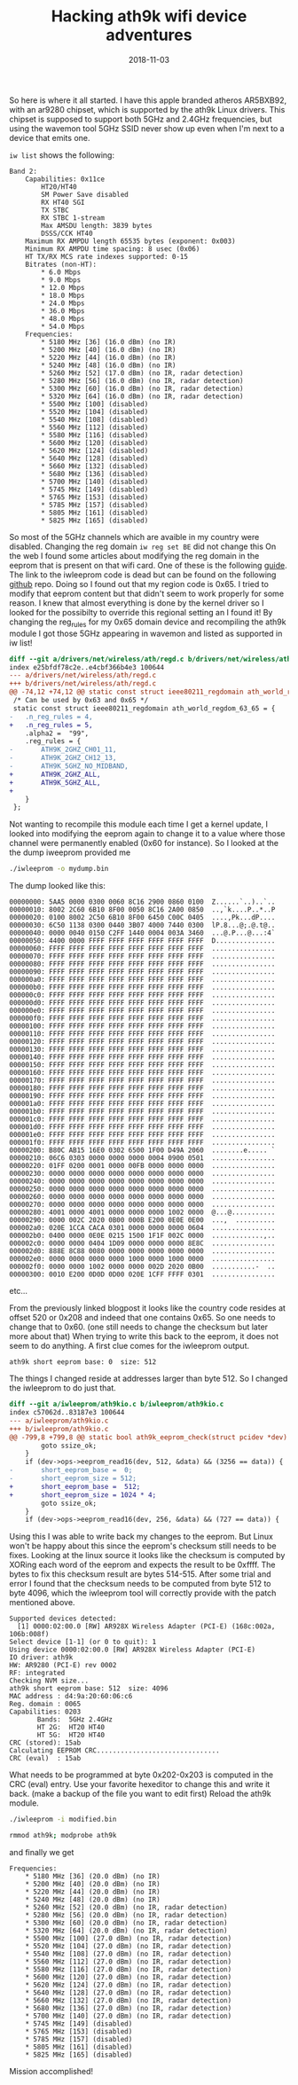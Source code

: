 #+title: Hacking ath9k wifi device adventures
#+date: 2018-11-03
#+lastmod: 2021-09-28
#+categories[]: 
#+tags[]: 
#+images[]: 
#+keyphrase: 
#+description:
#+seotitle: 
#+seo: true
#+math: false
#+slider: false
#+private: false
#+draft: false

So here is where it all started. I have this apple branded atheros AR5BXB92,
with an ar9280 chipset, which is supported by the ath9k Linux drivers.
This chipset is supposed to support both 5GHz and 2.4GHz frequencies,
but using the wavemon tool 5GHz SSID never show up even when I'm next
to a device that emits one.

~iw list~ shows the following:

#+BEGIN_EXAMPLE
Band 2:
    Capabilities: 0x11ce
        HT20/HT40
        SM Power Save disabled
        RX HT40 SGI
        TX STBC
        RX STBC 1-stream
        Max AMSDU length: 3839 bytes
        DSSS/CCK HT40
    Maximum RX AMPDU length 65535 bytes (exponent: 0x003)
    Minimum RX AMPDU time spacing: 8 usec (0x06)
    HT TX/RX MCS rate indexes supported: 0-15
    Bitrates (non-HT):
        * 6.0 Mbps
        * 9.0 Mbps
        * 12.0 Mbps
        * 18.0 Mbps
        * 24.0 Mbps
        * 36.0 Mbps
        * 48.0 Mbps
        * 54.0 Mbps
    Frequencies:
        * 5180 MHz [36] (16.0 dBm) (no IR)
        * 5200 MHz [40] (16.0 dBm) (no IR)
        * 5220 MHz [44] (16.0 dBm) (no IR)
        * 5240 MHz [48] (16.0 dBm) (no IR)
        * 5260 MHz [52] (17.0 dBm) (no IR, radar detection)
        * 5280 MHz [56] (16.0 dBm) (no IR, radar detection)
        * 5300 MHz [60] (16.0 dBm) (no IR, radar detection)
        * 5320 MHz [64] (16.0 dBm) (no IR, radar detection)
        * 5500 MHz [100] (disabled)
        * 5520 MHz [104] (disabled)
        * 5540 MHz [108] (disabled)
        * 5560 MHz [112] (disabled)
        * 5580 MHz [116] (disabled)
        * 5600 MHz [120] (disabled)
        * 5620 MHz [124] (disabled)
        * 5640 MHz [128] (disabled)
        * 5660 MHz [132] (disabled)
        * 5680 MHz [136] (disabled)
        * 5700 MHz [140] (disabled)
        * 5745 MHz [149] (disabled)
        * 5765 MHz [153] (disabled)
        * 5785 MHz [157] (disabled)
        * 5805 MHz [161] (disabled)
        * 5825 MHz [165] (disabled)
#+END_EXAMPLE

So most of the 5GHz channels which are avaible in my country were disabled.
Changing the reg domain ~iw reg set BE~ did not change this
On the web I found some articles about modifying the reg domain in the eeprom
that is present on that wifi card. One of these is the following [[http://blog.asiantuntijakaveri.fi/2014/08/one-of-my-atheros-ar9280-minipcie-cards.html][guide]].
The link to the iwleeprom code is dead but can be found on the following [[https://github.com/andyvand/AtherosROMKit][github]] repo.
Doing so I found out that my region code is 0x65. I tried to modify that eeprom content
but that didn't seem to work properly for some reason.
I knew that almost everything is done by the kernel driver so I looked for the possibilty
to override this regional setting an I found it! By changing the reg_rules for my 0x65 domain
device and recompiling the ath9k module I got those 5GHz appearing in wavemon and listed as
supported in iw list!

#+BEGIN_SRC diff
diff --git a/drivers/net/wireless/ath/regd.c b/drivers/net/wireless/ath/regd.c
index e25bfdf78c2e..e4cbf366b4e3 100644
--- a/drivers/net/wireless/ath/regd.c
+++ b/drivers/net/wireless/ath/regd.c
@@ -74,12 +74,12 @@ static const struct ieee80211_regdomain ath_world_regdom_60_61_62 = {
 /* Can be used by 0x63 and 0x65 */
 static const struct ieee80211_regdomain ath_world_regdom_63_65 = {
-   .n_reg_rules = 4,
+   .n_reg_rules = 5,
    .alpha2 =  "99",
    .reg_rules = {
-       ATH9K_2GHZ_CH01_11,
-       ATH9K_2GHZ_CH12_13,
-       ATH9K_5GHZ_NO_MIDBAND,
+       ATH9K_2GHZ_ALL,
+       ATH9K_5GHZ_ALL,
+
    }
 };
#+END_SRC

Not wanting to recompile this module each time I get a kernel update,
I looked into modifying the eeprom again to change it to a value where
those channel were permanently enabled (0x60 for instance).
So I looked at the the dump iweeprom provided me

#+BEGIN_SRC bash
./iwleeprom -o mydump.bin
#+END_SRC

The dump looked like this:

#+BEGIN_EXAMPLE
00000000: 5AA5 0000 0300 0060 8C16 2900 0860 0100  Z......`..)..`..
00000010: 8002 2C60 6B10 8F00 0050 8C16 2A00 0850  ..,`k....P..*..P
00000020: 0100 8002 2C50 6B10 8F00 6450 C00C 0405  ....,Pk...dP....
00000030: 6C50 1138 0300 0440 3B07 4000 7440 0300  lP.8...@;.@.t@..
00000040: 0000 0040 0150 C2FF 1440 0004 003A 3460  ...@.P...@...:4`
00000050: 4400 0000 FFFF FFFF FFFF FFFF FFFF FFFF  D...............
00000060: FFFF FFFF FFFF FFFF FFFF FFFF FFFF FFFF  ................
00000070: FFFF FFFF FFFF FFFF FFFF FFFF FFFF FFFF  ................
00000080: FFFF FFFF FFFF FFFF FFFF FFFF FFFF FFFF  ................
00000090: FFFF FFFF FFFF FFFF FFFF FFFF FFFF FFFF  ................
000000a0: FFFF FFFF FFFF FFFF FFFF FFFF FFFF FFFF  ................
000000b0: FFFF FFFF FFFF FFFF FFFF FFFF FFFF FFFF  ................
000000c0: FFFF FFFF FFFF FFFF FFFF FFFF FFFF FFFF  ................
000000d0: FFFF FFFF FFFF FFFF FFFF FFFF FFFF FFFF  ................
000000e0: FFFF FFFF FFFF FFFF FFFF FFFF FFFF FFFF  ................
000000f0: FFFF FFFF FFFF FFFF FFFF FFFF FFFF FFFF  ................
00000100: FFFF FFFF FFFF FFFF FFFF FFFF FFFF FFFF  ................
00000110: FFFF FFFF FFFF FFFF FFFF FFFF FFFF FFFF  ................
00000120: FFFF FFFF FFFF FFFF FFFF FFFF FFFF FFFF  ................
00000130: FFFF FFFF FFFF FFFF FFFF FFFF FFFF FFFF  ................
00000140: FFFF FFFF FFFF FFFF FFFF FFFF FFFF FFFF  ................
00000150: FFFF FFFF FFFF FFFF FFFF FFFF FFFF FFFF  ................
00000160: FFFF FFFF FFFF FFFF FFFF FFFF FFFF FFFF  ................
00000170: FFFF FFFF FFFF FFFF FFFF FFFF FFFF FFFF  ................
00000180: FFFF FFFF FFFF FFFF FFFF FFFF FFFF FFFF  ................
00000190: FFFF FFFF FFFF FFFF FFFF FFFF FFFF FFFF  ................
000001a0: FFFF FFFF FFFF FFFF FFFF FFFF FFFF FFFF  ................
000001b0: FFFF FFFF FFFF FFFF FFFF FFFF FFFF FFFF  ................
000001c0: FFFF FFFF FFFF FFFF FFFF FFFF FFFF FFFF  ................
000001d0: FFFF FFFF FFFF FFFF FFFF FFFF FFFF FFFF  ................
000001e0: FFFF FFFF FFFF FFFF FFFF FFFF FFFF FFFF  ................
000001f0: FFFF FFFF FFFF FFFF FFFF FFFF FFFF FFFF  ................
00000200: B80C AB15 16E0 0302 6500 1F00 D49A 2060  ........e..... `
00000210: 06C6 0303 0000 0000 0000 0004 0900 0501  ................
00000220: 01FF 0200 0001 0000 00FB 0000 0000 0000  ................
00000230: 0000 0000 0000 0000 0000 0000 0000 0000  ................
00000240: 0000 0000 0000 0000 0000 0000 0000 0000  ................
00000250: 0000 0000 0000 0000 0000 0000 0000 0000  ................
00000260: 0000 0000 0000 0000 0000 0000 0000 0000  ................
00000270: 0000 0000 0000 0000 0000 0000 0000 0000  ................
00000280: 4001 0000 4001 0000 0000 0000 1002 0000  @...@...........
00000290: 0000 002C 2020 0B00 000B E200 0E0E 0E00  ...,  ..........
000002a0: 020E 1CCA CACA 0301 0000 0000 0000 0604  ................
000002b0: 0400 0000 0E0E 0215 1500 1F1F 002C 0000  .............,..
000002c0: 0000 0000 0404 1D09 0000 0000 0000 8E8C  ................
000002d0: 888E 8C88 0080 0000 0000 0000 0000 0000  ................
000002e0: 0000 0000 0000 0000 1000 0000 1000 0000  ................
000002f0: 0000 0000 1002 0000 0000 002D 2020 0B00  ...........-  ..
00000300: 0010 E200 0D0D 0D00 020E 1CFF FFFF 0301  ................
#+END_EXAMPLE

etc...

From the previously linked blogpost it looks like the country code resides at
offset 520 or 0x208 and indeed that one contains 0x65. So one needs to change
that to 0x60. (one still needs to change the checksum but later more about that)
When trying to write this back to the eeprom, it does not seem to do anything.
A first clue comes for the iwleeprom output.

#+BEGIN_EXAMPLE
ath9k short eeprom base: 0  size: 512
#+END_EXAMPLE

The things I changed reside at addresses larger than byte 512.
So I changed the iwleeprom to do just that.

#+BEGIN_SRC diff
diff --git a/iwleeprom/ath9kio.c b/iwleeprom/ath9kio.c
index c57062d..83187e3 100644
--- a/iwleeprom/ath9kio.c
+++ b/iwleeprom/ath9kio.c
@@ -799,8 +799,8 @@ static bool ath9k_eeprom_check(struct pcidev *dev)
        goto ssize_ok;
    }
    if (dev->ops->eeprom_read16(dev, 512, &data) && (3256 == data)) {
-       short_eeprom_base =  0;
-       short_eeprom_size = 512;
+       short_eeprom_base =  512;
+       short_eeprom_size = 1024 * 4;
        goto ssize_ok;
    }
    if (dev->ops->eeprom_read16(dev, 256, &data) && (727 == data)) {
#+END_SRC

Using this I was able to write back my changes to the eeprom.
But Linux won't be happy about this since the eeprom's checksum
still needs to be fixes. Looking at the linux source it looks like
the checksum is computed by XORing each word of the eeprom and
expects the result to be 0xffff. The bytes to fix this checksum result
are bytes 514-515.
After some trial and error I found that the checksum needs to be computed
from byte 512 to byte 4096, which the iwleeprom tool will correctly provide
with the patch mentioned above.

#+BEGIN_EXAMPLE
Supported devices detected:
  [1] 0000:02:00.0 [RW] AR928X Wireless Adapter (PCI-E) (168c:002a, 106b:008f)
Select device [1-1] (or 0 to quit): 1
Using device 0000:02:00.0 [RW] AR928X Wireless Adapter (PCI-E)
IO driver: ath9k
HW: AR9280 (PCI-E) rev 0002
RF: integrated
Checking NVM size...
ath9k short eeprom base: 512  size: 4096
MAC address : d4:9a:20:60:06:c6
Reg. domain : 0065
Capabilities: 0203
       Bands:  5GHz 2.4GHz
       HT 2G:  HT20 HT40
       HT 5G:  HT20 HT40
CRC (stored): 15ab
Calculating EEPROM CRC...............................
CRC (eval)  : 15ab
#+END_EXAMPLE

What needs to be programmed at byte 0x202-0x203 is computed in the CRC (eval) entry.
Use your favorite hexeditor to change this and write it back.
(make a backup of the file you want to edit first) Reload the ath9k module.

#+BEGIN_SRC bash
./iwleeprom -i modified.bin

rmmod ath9k; modprobe ath9k
#+END_SRC

and finally we get

#+BEGIN_EXAMPLE
Frequencies:
    * 5180 MHz [36] (20.0 dBm) (no IR)
    * 5200 MHz [40] (20.0 dBm) (no IR)
    * 5220 MHz [44] (20.0 dBm) (no IR)
    * 5240 MHz [48] (20.0 dBm) (no IR)
    * 5260 MHz [52] (20.0 dBm) (no IR, radar detection)
    * 5280 MHz [56] (20.0 dBm) (no IR, radar detection)
    * 5300 MHz [60] (20.0 dBm) (no IR, radar detection)
    * 5320 MHz [64] (20.0 dBm) (no IR, radar detection)
    * 5500 MHz [100] (27.0 dBm) (no IR, radar detection)
    * 5520 MHz [104] (27.0 dBm) (no IR, radar detection)
    * 5540 MHz [108] (27.0 dBm) (no IR, radar detection)
    * 5560 MHz [112] (27.0 dBm) (no IR, radar detection)
    * 5580 MHz [116] (27.0 dBm) (no IR, radar detection)
    * 5600 MHz [120] (27.0 dBm) (no IR, radar detection)
    * 5620 MHz [124] (27.0 dBm) (no IR, radar detection)
    * 5640 MHz [128] (27.0 dBm) (no IR, radar detection)
    * 5660 MHz [132] (27.0 dBm) (no IR, radar detection)
    * 5680 MHz [136] (27.0 dBm) (no IR, radar detection)
    * 5700 MHz [140] (27.0 dBm) (no IR, radar detection)
    * 5745 MHz [149] (disabled)
    * 5765 MHz [153] (disabled)
    * 5785 MHz [157] (disabled)
    * 5805 MHz [161] (disabled)
    * 5825 MHz [165] (disabled)
#+END_EXAMPLE

Mission accomplished!
